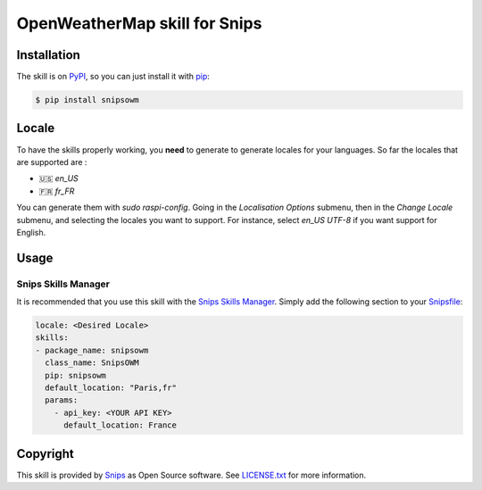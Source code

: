 OpenWeatherMap skill for Snips
==============================

|Build Status| |PyPI| |MIT License|


Installation
------------

The skill is on `PyPI`_, so you can just install it with `pip`_:

.. code-block:: console

    $ pip install snipsowm

Locale
------
To have the skills properly working, you **need** to generate to generate locales for your languages. 
So far the locales that are supported are :

- 🇺🇸 `en_US`
- 🇫🇷 `fr_FR`

You can generate them with `sudo raspi-config`. Going in the `Localisation Options` submenu, then in the `Change Locale` submenu, and selecting the locales you want to support. For instance, select `en_US UTF-8` if you want support for English. 

Usage
-----

Snips Skills Manager
^^^^^^^^^^^^^^^^^^^^

It is recommended that you use this skill with the `Snips Skills Manager <https://github.com/snipsco/snipsskills>`_. Simply add the following section to your `Snipsfile <https://github.com/snipsco/snipsskills/wiki/The-Snipsfile>`_:

.. code-block:: yaml

    locale: <Desired Locale>
    skills:
    - package_name: snipsowm
      class_name: SnipsOWM
      pip: snipsowm
      default_location: "Paris,fr"
      params:
        - api_key: <YOUR API KEY>
          default_location: France
      
Copyright
---------

This skill is provided by `Snips`_ as Open Source software. See `LICENSE.txt`_ for more
information.

.. |Build Status| image:: https://travis-ci.org/snipsco/snips-skill-owm.svg
   :target: https://travis-ci.org/snipsco/snips-skill-owm
   :alt: Build Status
.. |PyPI| image:: https://img.shields.io/pypi/v/snipsowm.svg
   :target: https://pypi.python.org/pypi/snipsowm
   :alt: PyPI
.. |MIT License| image:: https://img.shields.io/badge/license-MIT-blue.svg
   :target: https://raw.githubusercontent.com/snipsco/snips-skill-owm/master/LICENSE.txt
   :alt: MIT License

.. _`PyPI`: https://pypi.python.org/pypi/snipsowm
.. _`pip`: http://www.pip-installer.org
.. _`OpenWeatherMap`: https://openweathermap.org/
.. _`API key`: https://openweathermap.org/appid#get
.. _`Snips`: https://www.snips.ai
.. _`OpenWeatherMap website`: https://openweathermap.org/api
.. _`LICENSE.txt`: https://github.com/snipsco/snips-skill-owm/blob/master/LICENSE.txt
